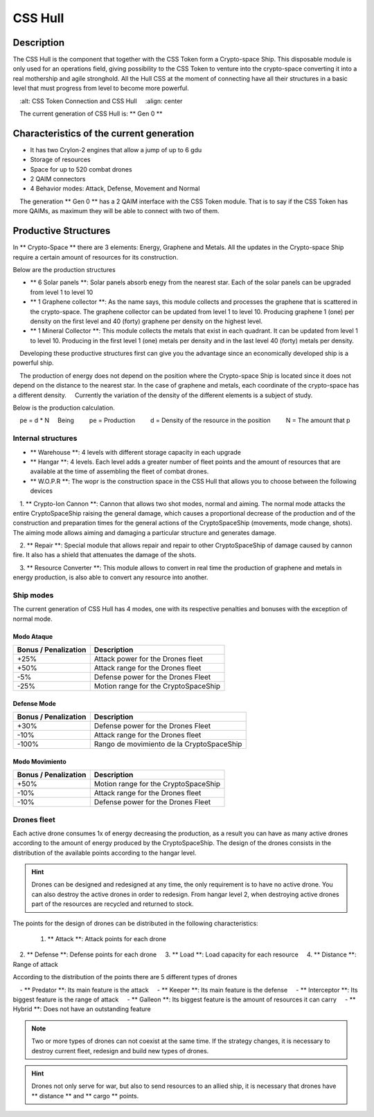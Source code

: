 
CSS Hull
********


Description
===========

The CSS Hull is the component that together with the CSS Token form a Crypto-space Ship. This disposable module is only used for an operations field, giving possibility to the CSS Token to venture into the crypto-space converting it into a real mothership and agile stronghold.
All the Hull CSS at the moment of connecting have all their structures in a basic level that must progress from level to become more powerful.


.. image:: csssocket.png
    :width: 400px
    :alt: CSS Token Connection and CSS Hull
    :align: center


.. note::
    The current generation of CSS Hull is: ** Gen 0 **


Characteristics of the current generation
============================================================================

- It has two CryIon-2 engines that allow a jump of up to 6 gdu

- Storage of resources

- Space for up to 520 combat drones

- 2 QAIM connectors

- 4 Behavior modes: Attack, Defense, Movement and Normal


.. note::
    The generation ** Gen 0 ** has a 2 QAIM interface with the CSS Token module. That is to say if the CSS Token has more QAIMs, as maximum they will be able to connect with two of them.
    

Productive Structures
=======================================

In ** Crypto-Space ** there are 3 elements: Energy, Graphene and Metals. All the updates in the Crypto-space Ship require a certain amount of resources for its construction.

Below are the production structures

- ** 6 Solar panels **: Solar panels absorb enegy from the nearest star. Each of the solar panels can be upgraded from level 1 to level 10

- ** 1 Graphene collector **: As the name says, this module collects and processes the graphene that is scattered in the crypto-space. The graphene collector can be updated from level 1 to level 10. Producing graphene 1 (one) per density on the first level and 40 (forty) graphene per density on the highest level.

- ** 1 Mineral Collector **: This module collects the metals that exist in each quadrant. It can be updated from level 1 to level 10. Producing in the first level 1 (one) metals per density and in the last level 40 (forty) metals per density.


.. hint::
    Developing these productive structures first can give you the advantage since an economically developed ship is a powerful ship.


.. note::
    The production of energy does not depend on the position where the Crypto-space Ship is located since it does not depend on the distance to the nearest star. In the case of graphene and metals, each coordinate of the crypto-space has a different density.
    Currently the variation of the density of the different elements is a subject of study.



Below is the production calculation.

::

    pe = d * N
    Being
        pe = Production
        d = Density of the resource in the position
        N = The amount that p


Internal structures
--------------------

- ** Warehouse **: 4 levels with different storage capacity in each upgrade

- ** Hangar **: 4 levels. Each level adds a greater number of fleet points and the amount of resources that are available at the time of assembling the fleet of combat drones.

- ** W.O.P.R **: The wopr is the construction space in the CSS Hull that allows you to choose between the following devices

    1. ** Crypto-Ion Cannon **: Cannon that allows two shot modes, normal and aiming. The normal mode attacks the entire CryptoSpaceShip raising the general damage, which causes a proportional decrease of the production and of the construction and preparation times for the general actions of the CryptoSpaceShip (movements, mode change, shots). The aiming mode allows aiming and damaging a particular structure and generates damage.

    2. ** Repair **: Special module that allows repair and repair to other CryptoSpaceShip of damage caused by cannon fire. It also has a shield that attenuates the damage of the shots.

    3. ** Resource Converter **: This module allows to convert in real time the production of graphene and metals in energy production, is also able to convert any resource into another.


Ship modes
-------------

The current generation of CSS Hull has 4 modes, one with its respective penalties and bonuses with the exception of normal mode.


Modo Ataque
^^^^^^^^^^^

+-----------------------------------+-------------------------------------------------------+
| Bonus / Penalization              | Description                                           |
+===================================+=======================================================+
| +25%                              | Attack power for the Drones fleet                     |
+-----------------------------------+-------------------------------------------------------+
| +50%                              | Attack range for the Drones fleet                     |
+-----------------------------------+-------------------------------------------------------+
| -5%                               | Defense power for the Drones Fleet                    |
+-----------------------------------+-------------------------------------------------------+
| -25%                              | Motion range for the CryptoSpaceShip                  |
+-----------------------------------+-------------------------------------------------------+


Defense Mode
^^^^^^^^^^^^

+-----------------------------------+-------------------------------------------------------+
| Bonus / Penalization              | Description                                           |
+===================================+=======================================================+
| +30%                              | Defense power for the Drones Fleet                    |
+-----------------------------------+-------------------------------------------------------+
| -10%                              | Attack range for the Drones fleet                     |
+-----------------------------------+-------------------------------------------------------+
| -100%                             | Rango de movimiento de la CryptoSpaceShip             |
+-----------------------------------+-------------------------------------------------------+


Modo Movimiento
^^^^^^^^^^^^^^^

+-----------------------------------+-------------------------------------------------------+
| Bonus / Penalization              | Description                                           |
+===================================+=======================================================+
| +50%                              | Motion range for the CryptoSpaceShip                  |
+-----------------------------------+-------------------------------------------------------+
| -10%                              | Attack range for the Drones fleet                     |
+-----------------------------------+-------------------------------------------------------+
| -10%                              | Defense power for the Drones Fleet                    |
+-----------------------------------+-------------------------------------------------------+




Drones fleet
------------

Each active drone consumes 1x of energy decreasing the production, as a result you can have as many active drones according to the amount of energy produced by the CryptoSpaceShip.
The design of the drones consists in the distribution of the available points according to the hangar level. 

.. hint::
  	Drones can be designed and redesigned at any time, the only requirement is to have no active drone. You can also destroy the active drones in order to redesign. From hangar level 2, when destroying active drones part of the resources are recycled and returned to stock.


The points for the design of drones can be distributed in the following characteristics:

    1. ** Attack **: Attack points for each drone
    2. ** Defense **: Defense points for each drone
    3. ** Load **: Load capacity for each resource
    4. ** Distance **: Range of attack


According to the distribution of the points there are 5 different types of drones

    - ** Predator **: Its main feature is the attack
    - ** Keeper **: Its main feature is the defense
    - ** Interceptor **: Its biggest feature is the range of attack
    - ** Galleon **: Its biggest feature is the amount of resources it can carry
    - ** Hybrid **: Does not have an outstanding feature		

.. note::
    Two or more types of drones can not coexist at the same time. If the strategy changes, it is necessary to destroy current fleet, redesign and build new types of drones.

.. hint::
    Drones not only serve for war, but also to send resources to an allied ship, it is necessary that drones have ** distance ** and ** cargo ** points.

   
.. image:: csstokenhull.png
    :width: 400px
    :alt: CSS 
    :align: center





